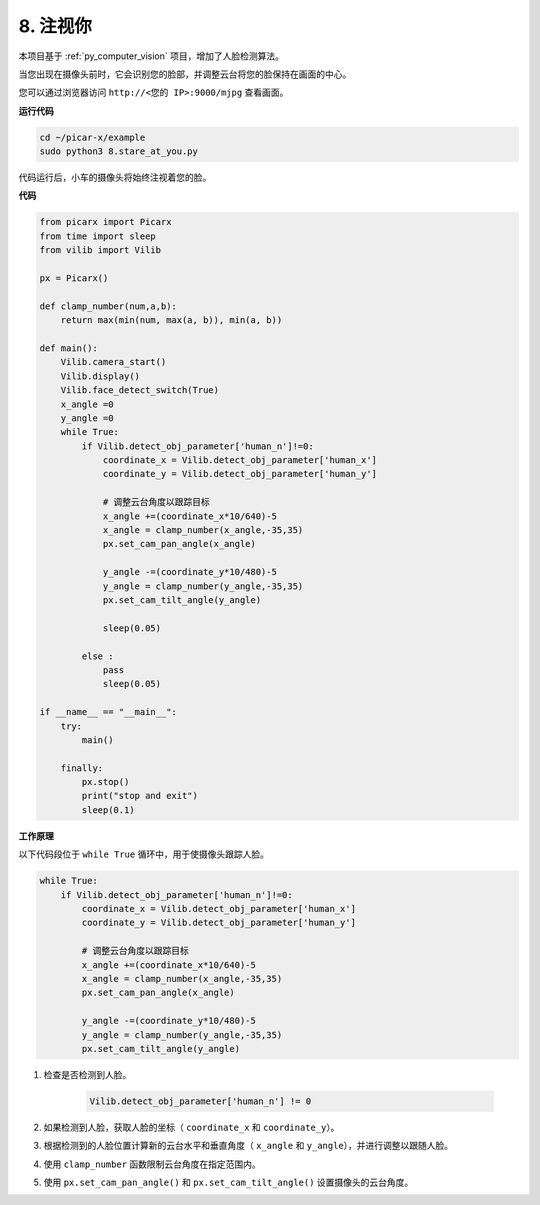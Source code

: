 .. _py_stare:

8. 注视你
==========================================

本项目基于 :ref:`py_computer_vision` 项目，增加了人脸检测算法。

当您出现在摄像头前时，它会识别您的脸部，并调整云台将您的脸保持在画面的中心。

您可以通过浏览器访问 ``http://<您的 IP>:9000/mjpg`` 查看画面。

**运行代码**

.. raw:: html

    <run></run>

.. code-block::

    cd ~/picar-x/example
    sudo python3 8.stare_at_you.py

代码运行后，小车的摄像头将始终注视着您的脸。

**代码**

.. code-block:: python

    from picarx import Picarx
    from time import sleep
    from vilib import Vilib

    px = Picarx()

    def clamp_number(num,a,b):
        return max(min(num, max(a, b)), min(a, b))

    def main():
        Vilib.camera_start()
        Vilib.display()
        Vilib.face_detect_switch(True)
        x_angle =0
        y_angle =0
        while True:
            if Vilib.detect_obj_parameter['human_n']!=0:
                coordinate_x = Vilib.detect_obj_parameter['human_x']
                coordinate_y = Vilib.detect_obj_parameter['human_y']
                
                # 调整云台角度以跟踪目标
                x_angle +=(coordinate_x*10/640)-5
                x_angle = clamp_number(x_angle,-35,35)
                px.set_cam_pan_angle(x_angle)

                y_angle -=(coordinate_y*10/480)-5
                y_angle = clamp_number(y_angle,-35,35)
                px.set_cam_tilt_angle(y_angle)

                sleep(0.05)

            else :
                pass
                sleep(0.05)

    if __name__ == "__main__":
        try:
            main()
        
        finally:
            px.stop()
            print("stop and exit")
            sleep(0.1)

**工作原理**

以下代码段位于 ``while True`` 循环中，用于使摄像头跟踪人脸。

.. code-block:: python

    while True:
        if Vilib.detect_obj_parameter['human_n']!=0:
            coordinate_x = Vilib.detect_obj_parameter['human_x']
            coordinate_y = Vilib.detect_obj_parameter['human_y']
            
            # 调整云台角度以跟踪目标
            x_angle +=(coordinate_x*10/640)-5
            x_angle = clamp_number(x_angle,-35,35)
            px.set_cam_pan_angle(x_angle)

            y_angle -=(coordinate_y*10/480)-5
            y_angle = clamp_number(y_angle,-35,35)
            px.set_cam_tilt_angle(y_angle)

1. 检查是否检测到人脸。

    .. code-block:: python

        Vilib.detect_obj_parameter['human_n'] != 0

2. 如果检测到人脸，获取人脸的坐标（ ``coordinate_x`` 和 ``coordinate_y``）。

3. 根据检测到的人脸位置计算新的云台水平和垂直角度（ ``x_angle`` 和 ``y_angle``），并进行调整以跟随人脸。

4. 使用 ``clamp_number`` 函数限制云台角度在指定范围内。

5. 使用 ``px.set_cam_pan_angle()`` 和 ``px.set_cam_tilt_angle()`` 设置摄像头的云台角度。
